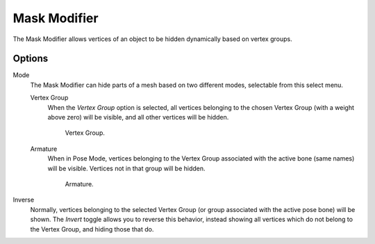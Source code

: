 .. _bpy.types.MaskModifier:

*************
Mask Modifier
*************

The Mask Modifier allows vertices of an object to be hidden dynamically based on vertex groups.


Options
=======

Mode
   The Mask Modifier can hide parts of a mesh based on two different modes, selectable from this select menu.

   Vertex Group
      When the *Vertex Group* option is selected,
      all vertices belonging to the chosen Vertex Group (with a weight above zero) will be visible,
      and all other vertices will be hidden.

      .. figure:: /images/modeling_modifiers_generate_mask_vertex-group.png
         :width: 350px

         Vertex Group.

   Armature
      When in Pose Mode,
      vertices belonging to the Vertex Group associated with the active bone (same names) will be visible.
      Vertices not in that group will be hidden.

      .. figure:: /images/modeling_modifiers_generate_mask_armature.png
         :width: 350px

         Armature.

Inverse
   Normally, vertices belonging to the selected Vertex Group (or group associated with the active pose bone)
   will be shown. The *Invert* toggle allows you to reverse this behavior, instead showing all vertices
   which do not belong to the Vertex Group, and hiding those that do.
